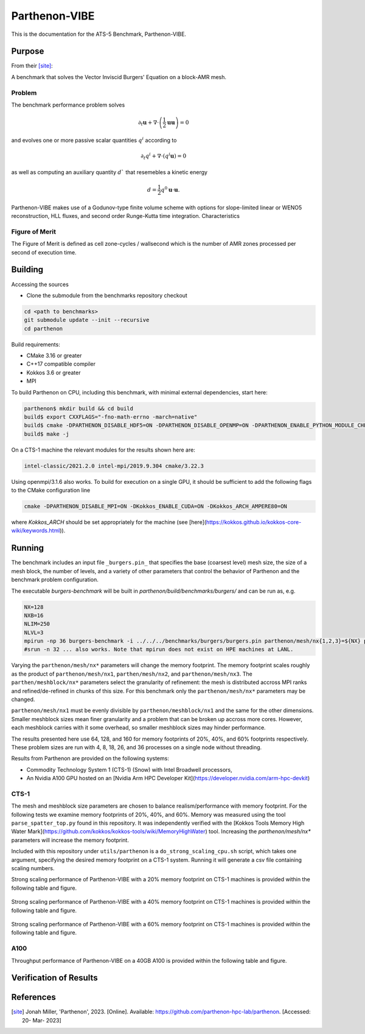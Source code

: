 ******
Parthenon-VIBE
******

This is the documentation for the ATS-5 Benchmark, Parthenon-VIBE. 

Purpose
=======

From their [site]_:

A benchmark that solves the Vector Inviscid Burgers' Equation on a block-AMR mesh.

Problem
-------
The benchmark performance problem solves

.. math::
   \partial_t \mathbf{u} + \nabla\cdot\left(\frac{1}{2}\mathbf{u} \mathbf{u}\right) = 0

and evolves one or more passive scalar quantities :math:`q^i` according to

.. math:: 
   \partial_t q^i + \nabla \cdot \left( q^i \mathbf{u} \right) = 0


as well as computing an auxiliary quantity :math:`d`` that resemebles a kinetic energy

.. math:: 
   d = \frac{1}{2} q^0 \mathbf{u}\cdot\mathbf{u}.

Parthenon-VIBE makes use of a Godunov-type finite volume scheme with options for slope-limited linear or WENO5 reconstruction, HLL fluxes, and second order Runge-Kutta time integration.
Characteristics


Figure of Merit
---------------

The Figure of Merit is defined as cell zone-cycles / wallsecond which is the number of AMR zones processed per second of execution time. 


Building
========

Accessing the sources

* Clone the submodule from the benchmarks repository checkout 

.. code-block:: bash

   cd <path to benchmarks>
   git submodule update --init --recursive
   cd parthenon
 
..


Build requirements:

* CMake 3.16 or greater
* C++17 compatible compiler
* Kokkos 3.6 or greater
* MPI 

To build Parthenon on CPU, including this benchmark, with minimal external dependencies, start here:

.. code-block:: bash

   parthenon$ mkdir build && cd build
   build$ export CXXFLAGS="-fno-math-errno -march=native"
   build$ cmake -DPARTHENON_DISABLE_HDF5=ON -DPARTHENON_DISABLE_OPENMP=ON -DPARTHENON_ENABLE_PYTHON_MODULE_CHECK=OFF -DREGRESSION_GOLD_STANDARD_SYNC=OFF ../
   build$ make -j

.. 

On a CTS-1 machine the relevant modules for the results shown here are:

.. code-block:: bash
   
   intel-classic/2021.2.0 intel-mpi/2019.9.304 cmake/3.22.3

..

Using openmpi/3.1.6 also works. To build for execution on a single GPU, it should be sufficient to add the following flags to the CMake configuration line

.. code-block:: bash
   
   cmake -DPARTHENON_DISABLE_MPI=ON -DKokkos_ENABLE_CUDA=ON -DKokkos_ARCH_AMPERE80=ON

..

where `Kokkos_ARCH` should be set appropriately for the machine (see [here](https://kokkos.github.io/kokkos-core-wiki/keywords.html)).


Running
=======


The benchmark includes an input file ``_burgers.pin_`` that specifies the base (coarsest level) mesh size, the size of a mesh block, the number of levels, and a variety of other parameters that control the behavior of Parthenon and the benchmark problem configuration.


The executable `burgers-benchmark` will be built in `parthenon/build/benchmarks/burgers/` and can be run as, e.g.

.. code-block:: bash
   
   NX=128
   NXB=16
   NLIM=250
   NLVL=3
   mpirun -np 36 burgers-benchmark -i ../../../benchmarks/burgers/burgers.pin parthenon/mesh/nx{1,2,3}=${NX} parthenon/meshblock/nx{1,2,3}=${NXB} parthenon/time/nlim=${NLIM} parthenon/mesh/numlevel=${NLVL}"
   #srun -n 32 ... also works. Note that mpirun does not exist on HPE machines at LANL.
..

Varying the ``parthenon/mesh/nx*`` parameters will change the memory footprint. The memory footprint scales roughly as the product of ``parthenon/mesh/nx1``, ``parthen/mesh/nx2``, and ``parthenon/mesh/nx3``. The ``parthen/meshblock/nx*`` parameters select the granularity of refinement: the mesh is distributed accross MPI ranks and refined/de-refined in chunks of this size. 
For this benchmark only the ``parthenon/mesh/nx*`` parameters may be changed.

``parthenon/mesh/nx1`` must be evenly divisible by ``parthenon/meshblock/nx1`` and the same for the other dimensions. Smaller meshblock sizes mean finer granularity and a problem that can be broken up accross more cores. However, each meshblock carries with it some overhead, so smaller meshblock sizes may hinder performance.

The results presented here use 64, 128, and 160 for  memory footprints of 20%, 40%, and 60% footprints respectively. These problem sizes are run with 4, 8, 18, 26, and 36 processes on a single node without threading.

Results from Parthenon are provided on the following systems:

* Commodity Technology System 1 (CTS-1) (Snow) with Intel Broadwell processors,
* An Nvidia A100 GPU hosted on an [Nvidia Arm HPC Developer Kit](https://developer.nvidia.com/arm-hpc-devkit)

CTS-1
--------

The mesh and meshblock size parameters are chosen to balance
realism/performance with memory footprint. For the following tests we
examine memory footprints of 20%, 40%, and 60%. Memory was measured
using the tool ``parse_spatter_top.py`` found in this repository. It
was independently verified with the [Kokkos Tools Memory High Water
Mark](https://github.com/kokkos/kokkos-tools/wiki/MemoryHighWater)
tool. Increasing the `parthenon/mesh/nx*` parameters will increase the
memory footprint.

Included with this repository under ``utils/parthenon`` is a ``do_strong_scaling_cpu.sh``
script, which takes one argument, specifying the desired memory
footprint on a CTS-1 system. Running it will generate a csv file
containing scaling numbers.

Strong scaling performance of Parthenon-VIBE with a 20% memory footprint on CTS-1 machines is provided within the following table and figure.

.. csv-table:: VIBE Strong Scaling Performance on CTS-1 20% Memory Footprint
   :file: cpu_20.csv
   :align: center
   :widths: 10, 10, 10
   :header-rows: 1

.. figure:: cpu_20.png
   :align: center
   :scale: 50%
   :alt: VIBE Strong Scaling Performance on CTS-1 20% Memory Footprint

Strong scaling performance of Parthenon-VIBE with a 40% memory footprint on CTS-1 machines is provided within the following table and figure.

.. csv-table:: VIBE Strong Scaling Performance on CTS-1 40% Memory Footprint
   :file: cpu_40.csv
   :align: center
   :widths: 10, 10, 10
   :header-rows: 1

.. figure:: cpu_40.png
   :align: center
   :scale: 50%
   :alt: VIBE Strong Scaling Performance on CTS-1 40% Memory Footprint

Strong scaling performance of Parthenon-VIBE with a 60% memory footprint on CTS-1 machines is provided within the following table and figure.

.. csv-table:: VIBE Strong Scaling Performance on CTS-1 60% Memory Footprint
   :file: cpu_60.csv
   :align: center
   :widths: 10, 10, 10
   :header-rows: 1

.. figure:: cpu_60.png
   :align: center
   :scale: 50%
   :alt: VIBE Strong Scaling Performance on CTS-1 60% Memory Footprint

A100
-----

Throughput performance of Parthenon-VIBE on a 40GB A100 is provided within the following table and figure.

.. csv-table:: VIBE Throughput Performance on A100
   :file: gpu.csv
   :align: center
   :widths: 10, 10
   :header-rows: 1

.. figure:: gpu.png
   :align: center
   :scale: 50%
   :alt: VIBE Throughput Performance on A100

Verification of Results
=======================

References
==========

.. [site] Jonah Miller, 'Parthenon', 2023. [Online]. Available: https://github.com/parthenon-hpc-lab/parthenon. [Accessed: 20- Mar- 2023]
